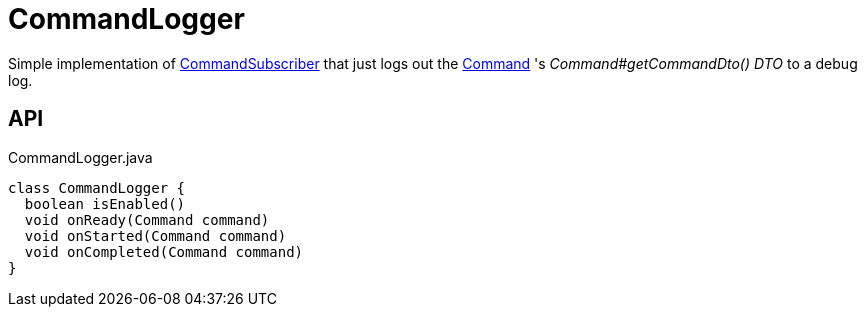 = CommandLogger
:Notice: Licensed to the Apache Software Foundation (ASF) under one or more contributor license agreements. See the NOTICE file distributed with this work for additional information regarding copyright ownership. The ASF licenses this file to you under the Apache License, Version 2.0 (the "License"); you may not use this file except in compliance with the License. You may obtain a copy of the License at. http://www.apache.org/licenses/LICENSE-2.0 . Unless required by applicable law or agreed to in writing, software distributed under the License is distributed on an "AS IS" BASIS, WITHOUT WARRANTIES OR  CONDITIONS OF ANY KIND, either express or implied. See the License for the specific language governing permissions and limitations under the License.

Simple implementation of xref:refguide:applib:index/services/publishing/spi/CommandSubscriber.adoc[CommandSubscriber] that just logs out the xref:refguide:applib:index/services/command/Command.adoc[Command] 's _Command#getCommandDto() DTO_ to a debug log.

== API

[source,java]
.CommandLogger.java
----
class CommandLogger {
  boolean isEnabled()
  void onReady(Command command)
  void onStarted(Command command)
  void onCompleted(Command command)
}
----

